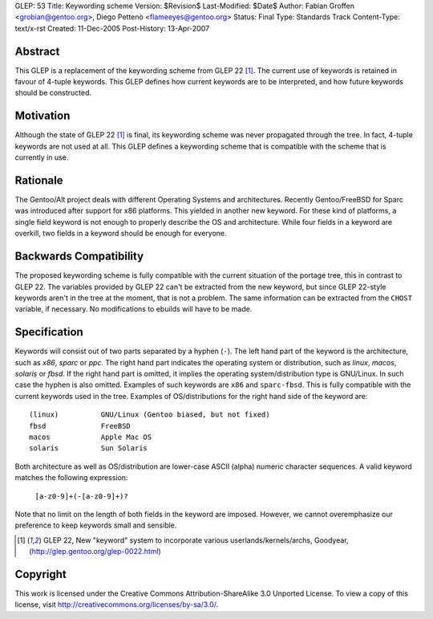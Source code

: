 GLEP: 53
Title: Keywording scheme
Version: $Revision$
Last-Modified: $Date$
Author: Fabian Groffen <grobian@gentoo.org>, Diego Pettenò <flameeyes@gentoo.org>
Status: Final
Type: Standards Track
Content-Type: text/x-rst
Created: 11-Dec-2005
Post-History: 13-Apr-2007



Abstract
========

This GLEP is a replacement of the keywording scheme from GLEP 22
[#GLEP22]_.  The current use of keywords is retained in favour of
4-tuple keywords.  This GLEP defines how current keywords are to be
interpreted, and how future keywords should be constructed.


Motivation
==========

Although the state of GLEP 22 [#GLEP22]_ is final, its keywording scheme
was never propagated through the tree.  In fact, 4-tuple keywords are
not used at all.  This GLEP defines a keywording scheme that is
compatible with the scheme that is currently in use.


Rationale
=========

The Gentoo/Alt project deals with different Operating Systems and
architectures.  Recently Gentoo/FreeBSD for Sparc was introduced after
support for x86 platforms.  This yielded in another new keyword.
For these kind of platforms, a single field keyword is not enough to
properly describe the OS and architecture.  While four fields in a
keyword are overkill, two fields in a keyword should be enough for
everyone.


Backwards Compatibility
=======================

The proposed keywording scheme is fully compatible with the current
situation of the portage tree, this in contrast to GLEP 22.  The
variables provided by GLEP 22 can't be extracted from the new keyword,
but since GLEP 22-style keywords aren't in the tree at the moment, that
is not a problem.  The same information can be extracted from the
``CHOST`` variable, if necessary.  No modifications to ebuilds will have
to be made.


Specification
=============

Keywords will consist out of two parts separated by a hyphen (``-``).
The left hand part of the keyword is the architecture, such as `x86`,
`sparc` or `ppc`.  The right hand part indicates the operating system or
distribution, such as `linux`, `macos`, `solaris` or `fbsd`.  If the
right hand part is omitted, it implies the operating system/distribution
type is GNU/Linux.  In such case the hyphen is also omitted.  Examples
of such keywords are ``x86`` and ``sparc-fbsd``.  This is fully
compatible with the current keywords used in the tree.  Examples of
OS/distributions for the right hand side of the keyword are:

::

	(linux)          GNU/Linux (Gentoo biased, but not fixed)
	fbsd             FreeBSD
	macos            Apple Mac OS
	solaris          Sun Solaris

Both architecture as well as OS/distribution are lower-case ASCII
(alpha) numeric character sequences.  A valid keyword matches the
following expression:

	``[a-z0-9]+(-[a-z0-9]+)?``

Note that no limit on the length of both fields in the keyword are
imposed.  However, we cannot overemphasize our preference to keep
keywords small and sensible.

 

.. [#GLEP22] GLEP 22, New "keyword" system to incorporate various
   userlands/kernels/archs, Goodyear,
   (http://glep.gentoo.org/glep-0022.html)


Copyright
=========

This work is licensed under the Creative Commons Attribution-ShareAlike 3.0
Unported License.  To view a copy of this license, visit
http://creativecommons.org/licenses/by-sa/3.0/.
